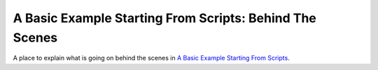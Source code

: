 A Basic Example Starting From Scripts: Behind The Scenes
========================================================


A place to explain what is going on behind the scenes in `A Basic Example Starting From Scripts <basic_supercompressible.html>`_.

